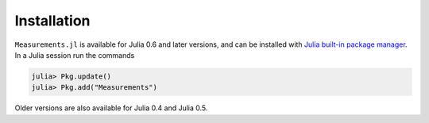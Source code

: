 Installation
------------

``Measurements.jl`` is available for Julia 0.6 and later versions, and can be
installed with `Julia built-in package manager
<http://docs.julialang.org/en/stable/manual/packages/>`__. In a Julia session
run the commands

.. code-block:: julia

    julia> Pkg.update()
    julia> Pkg.add("Measurements")

Older versions are also available for Julia 0.4 and Julia 0.5.
